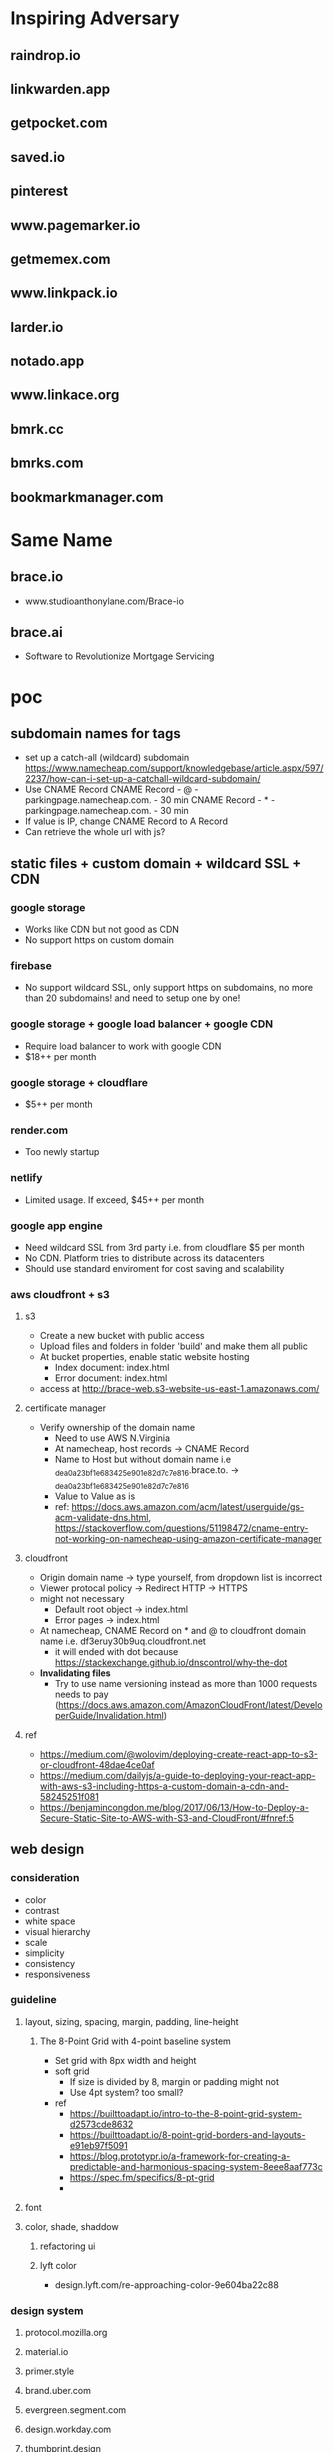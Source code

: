 * Inspiring Adversary
** raindrop.io
** linkwarden.app
** getpocket.com
** saved.io
** pinterest
** www.pagemarker.io
** getmemex.com
** www.linkpack.io
** larder.io
** notado.app
** www.linkace.org
** bmrk.cc
** bmrks.com
** bookmarkmanager.com
* Same Name
** brace.io
- www.studioanthonylane.com/Brace-io
** brace.ai
- Software to Revolutionize Mortgage Servicing
* poc
** subdomain names for tags
- set up a catch-all (wildcard) subdomain
  https://www.namecheap.com/support/knowledgebase/article.aspx/597/2237/how-can-i-set-up-a-catchall-wildcard-subdomain/
- Use CNAME Record
  CNAME Record - @ - parkingpage.namecheap.com. - 30 min
  CNAME Record - * - parkingpage.namecheap.com. - 30 min
- If value is IP, change CNAME Record to A Record
- Can retrieve the whole url with js?
** static files + custom domain + wildcard SSL + CDN
*** google storage
- Works like CDN but not good as CDN
- No support https on custom domain
*** firebase
- No support wildcard SSL, only support https on subdomains, no more than 20 subdomains! and need to setup one by one!
*** google storage + google load balancer + google CDN
- Require load balancer to work with google CDN
- $18++ per month
*** google storage + cloudflare
- $5++ per month
*** render.com
- Too newly startup
*** netlify
- Limited usage. If exceed, $45++ per month
*** google app engine
- Need wildcard SSL from 3rd party i.e. from cloudflare $5 per month
- No CDN. Platform tries to distribute across its datacenters
- Should use standard enviroment for cost saving and scalability
*** aws cloudfront + s3
**** s3
- Create a new bucket with public access
- Upload files and folders in folder 'build' and make them all public
- At bucket properties, enable static website hosting
  + Index document: index.html
  + Error document: index.html
- access at http://brace-web.s3-website-us-east-1.amazonaws.com/
**** certificate manager
- Verify ownership of the domain name
  + Need to use AWS N.Virginia
  + At namecheap, host records -> CNAME Record
  + Name to Host but without domain name i.e _dea0a23bf1e683425e901e82d7c7e816.brace.to. -> _dea0a23bf1e683425e901e82d7c7e816
  + Value to Value as is
  + ref: https://docs.aws.amazon.com/acm/latest/userguide/gs-acm-validate-dns.html, https://stackoverflow.com/questions/51198472/cname-entry-not-working-on-namecheap-using-amazon-certificate-manager
**** cloudfront
- Origin domain name -> type yourself, from dropdown list is incorrect
- Viewer protocal policy -> Redirect HTTP -> HTTPS
- might not necessary
  + Default root object -> index.html
  + Error pages -> index.html
- At namecheap, CNAME Record on * and @ to cloudfront domain name i.e. df3eruy30b9uq.cloudfront.net
  + it will ended with dot because https://stackexchange.github.io/dnscontrol/why-the-dot
- *Invalidating files*
  + Try to use name versioning instead as more than 1000 requests needs to pay (https://docs.aws.amazon.com/AmazonCloudFront/latest/DeveloperGuide/Invalidation.html)
**** ref
- https://medium.com/@wolovim/deploying-create-react-app-to-s3-or-cloudfront-48dae4ce0af
- https://medium.com/dailyjs/a-guide-to-deploying-your-react-app-with-aws-s3-including-https-a-custom-domain-a-cdn-and-58245251f081
- https://benjamincongdon.me/blog/2017/06/13/How-to-Deploy-a-Secure-Static-Site-to-AWS-with-S3-and-CloudFront/#fnref:5
** web design
*** consideration
- color
- contrast
- white space
- visual hierarchy
- scale
- simplicity
- consistency
- responsiveness
*** guideline
**** layout, sizing, spacing, margin, padding, line-height
***** The 8-Point Grid with 4-point baseline system
- Set grid with 8px width and height
- soft grid
  + If size is divided by 8, margin or padding might not
  + Use 4pt system? too small?
- ref
  + https://builttoadapt.io/intro-to-the-8-point-grid-system-d2573cde8632
  + https://builttoadapt.io/8-point-grid-borders-and-layouts-e91eb97f5091
  + https://blog.prototypr.io/a-framework-for-creating-a-predictable-and-harmonious-spacing-system-8eee8aaf773c
  + https://spec.fm/specifics/8-pt-grid
  + 
**** font
**** color, shade, shaddow
***** refactoring ui
***** lyft color
- design.lyft.com/re-approaching-color-9e604ba22c88
*** design system
**** protocol.mozilla.org
**** material.io
**** primer.style
**** brand.uber.com
**** evergreen.segment.com
**** design.workday.com
**** thumbprint.design
**** ant.design
**** www.designsystems.com
**** orbit.kiwi
*** SVG tools
**** Inkscape
- For logo design, icon design, illustation design
- Free
*** UI/UX tools
**** Sketch
- $99 one time
- Only on Mac
**** Adobe XD
- Free with limited features
- On Mac and Windows only
**** Figma
***** founding
- For web UI and UX
- Free with limited features
- Web app
- Can use instead of Inkscape for simple logos, icons, illustrations
  + Better as no need to import/reimport after edit/update the logo/icon
- Make logos/icons components so that when change, apply to all linked. And can apply directly to linked item for specific change
- Components can not published with free plan, need to pay
- Styles and Components are published to team level, not project level
- As no shared components, need to do everything in 1 file! logo, illustrations, pages
- Do everything in 1 file, performance issue?
- In a file, can have several pages
***** workflow
- team -> project -> file -> page
- 1 file, 4 pages: design system, logo, illustrations, pages
- Create local styles and local components in design system page
  + color pallete
  + 2 font types: font-head, font-content
  + size
  + weight
  + leading, line height
  + h1-h6
- Create frames in pages like
  + landing_desktop_pattern1
  + landing_mobile_pattern1
  + landing_android_pattern1
  + landing_ios_pattern1
  + main_desktop_
  + main_mobile_
  + main_android_
  + main_ios_
*** Color tools
**** colors.co
**** colormind.io
*** Contrast tools
**** usecontrast.com
**** webaim.org/resources/contrastchecker
*** Font tools
**** fontsinuse.com
**** klim.co.nz
**** hanken.co
**** www.fontsquirrel.com
**** typewolf.com
*** Chrome extensions
- responsive-viewer: chrome.google.com/webstore/detail/responsive-viewer/inmopeiepgfljkpkidclfgbgbmfcennb
- PixelParallel: chrome.google.com/webstore/detail/pixelparallel-by-htmlburg/iffnoibnepbcloaaagchjonfplimpkob
- VisBug: chrome.google.com/webstore/detail/visbug/cdockenadnadldjbbgcallicgledbeoc
*** Free icons
- github.com/refactoringui/heroicons, www.heroicons.com/
- www.zondicons.com
- www.heropatterns.com
- iconscout.com
- icons8.com
- fontawesome.com
- useiconic.com
- streamlineicons.com
- github.com/tabler/tabler-icons
- github.com/twbs/icons
- systemuicons.com
- iconbuddy.com
*** Free illustrations
- undraw.co
- humaaans.com
*** Free images
- unsplash.com
- www.istockphoto.com
*** Inspiration
- land-book.com
- pages.xyz
- www.awwwards.com
- thefwa.com
*** starter kit
**** Predifined Tailwind CSS + Free templates
**** pdkit.co
**** antforfigma.com ($79)
**** setproduct.com ($86)
**** refactoring UI ($149)
**** tailwindui.com ($249)
** css system
*** bulma
- Good for use as is
*** tailwind
- Customizable
- Use with create_react_app
  + import './tailwind.css';
- ref
  + tailwindcss.com/
  + tailwindcomponents.com
  + tailwindtoolbox.com/
  + tailwindui.com
  + www.youtube.com/watch?v=J_7_mnFSLDg
  + github.com/aniftyco/awesome-tailwindcss
*** misc.
- debug.css
- cssstats.com
** single web app for every page
*** pages
- landing/home page
- list/delete/add/edit page
- add via url page
*** libraries
**** yarn
- yarn init
**** babel
- yarn add @babel/core @babel/cli @babel/preset-env @babel/preset-react --dev
- create .babelrc at the project root
**** webpack
- yarn add webpack webpack-cli webpack-dev-server style-loader css-loader babel-loader --dev
- create webpack.config.js at the project root
**** react
**** sass/scss + bulma
**** ref
- blog.usejournal.com/creating-a-react-app-from-scratch-f3c693b84658
*** starter-kits
**** create-react-app
** gaia & sync
*** founding
- some sync requires implementation on both client and server i.e. synceddb (github.com/paldepind/synceddb), pouchdb (pouchdb.com), turtleDB (turtle-db.github.io)
- manual sync is cumbersum
  + https://github.com/smebberson/array-sync - every time compare needs to load all items
  + keep timestamp at client and keep log files of changes at gaia, max log files might be 10, compare tiemstamps and apply changes, update changes to gaia (a log file) <- irony?
  + *easier with only add and delete?* use file names(MD5 of content + created dt + updated dt) for sync
  + load just file names to compare? order is important!
  + for bidirectional sync, how to know it's delete or add?
  + Too complicate, need CRDTs!
- if there are *thousands items*, first time sync would take long time
- IndexedDB and LocalStorage are temporary, not persistant
- Most promising would be PouchDB
  + Gaia is wrapped by DownLevel and PouchDB connects to by leveldb -> PouchDB will treat it as local database but actually underneath blockstack API is called
  + Create idb as local database, update to this one and sync to the above one
  + No as required CouchDB! (pouchdb.com/faq.html) for Multiversion concurrency control(MCC) and IndexedDB has a limit!
- Conflict-free Replicated Data Types (CRDTs)
  + might be too slow to download all change log and build final results
  + the list will keep growing with changes
  + ref: github.com/orbitdb/crdts, github.com/conclave-team/conclave
*** ref
- medium.com/@cody_84149/gaia-storage-with-leveldb-37112007e335
- hackernoon.com/building-conclave-a-decentralized-real-time-collaborative-text-editor-a6ab438fe79f
- hackernoon.com/turtledb-a-javascript-framework-for-building-offline-first-collaborative-web-apps-7183cd787163
** gaia & service worker & indexedDB & Cache API
*** cache in indexedDB for faster startup
- Check if there are items in indexedDB, if yes, show these first
- In the background (might not need service worker), connect to Gaia and load latest items
- if there is change, update UI with latest items
- Save ONLY latest items in indexedDB for fast startup only!
- Cache API might not suitable as the same request would return different response, except static files
- *no need* to do this manually because there is *stale-while-revalidate*
  + www.toptal.com/react-hooks/stale-while-revalidate
*** SWR for faster startup
- github.com/zeit/swr
- features
  + stale-while-revalidate
  + Focus Revalidation
  + Refetch on Interval
  + Scroll Position Recovery and Pagination
- check
  + can work with gaia? yes
  + pagination?
  + add/edit/delete apply to cache? force update? force refetch?
- alternative
  + react-query
*** background job for add/edit/delete and save results in indexedDB for error handling
- Save data in indexedDB first
- Connect to Gaia to update
- if succeed, clear indexedDB, if not retry
- Need to be a queue
- check
  + If add and then edit/delete while still connecting to Gaia?
  + If first error, how to handle next in the queue?
- should use library i.e. redux-offline
*** redux-offline for faster startup
- 
*** redux-offline for add/edit/delete
- github.com/redux-offline/redux-offline
- can be used for faster startup too, no need SWR
- 
*** require appropriate UI
- loading
- message
*** caveat
**** inconsistency in indexedDB / cache management
- when first visit
- when revisit
- when refresh
- when add/edit/delete items
- when load more
- when scroll down/scroll up
*** tools
**** workbox
**** idb
- www.npmjs.com/package/idb
**** dexie.org
- Wrapper for IndexedDB
*** ref
- developers.google.com/web
- serviceworke.rs
** for each gaia server, one file per one link. performance issue?
*** questions
- each file, json data: url, title, image, web_favicon, just_web_name, beautifed_flag, uuid/guid, created_dt, updated_dt
- forum.blockstack.org/t/proposal-create-a-document-collection-for-cross-app-data-sharing/9286/2
- github.com/blockstack/blockstack-collections
- settings file
- all notes in a folder named notes, settings.json is in root or another folder
- should have version.json file?
- how to set filename? worst case: same account creat a file at the same time on web and mobile?
- read file one by one, performance issue? one round trip, get everything?
*** gaia api
- put file
- list file names with pagination
- read file
** How to extract web page content?
- Use Google cloud storage to serve html/js/css files
- If require, client (ReactJS) connects to server (Google App Engine) i.e. extract information from an url, security issue?
  + jsonp
  + use backend code
  + window.postMessage
  + Cross-Origin Resource Sharing (CORS)
  + ref: https://javascript.info/fetch-crossorigin, http://www.eriwen.com/javascript/how-to-cors/, https://www.moxio.com/blog/12/how-to-make-a-cross-domain-request-in-javascript-using-cors, https://jvaneyck.wordpress.com/2014/01/07/cross-domain-requests-in-javascript/, https://www.moesif.com/blog/technical/cors/Authoritative-Guide-to-CORS-Cross-Origin-Resource-Sharing-for-REST-APIs/
- Might need to be Python server, not NodeJS server as features needed are about information extraction i.e. beautifulsoup or libraries in NodeJS should be available
- Believe that with Google App Engine standard enviroment, external libraries like beautifulsoup can be installed.
** website analytics
*** tools
- usefathom.com/, $14 per month -> too expensive?
- Google analytics is free but privacy?
- github.com/PostHog/posthog - self host
- matomo.org
- plausible.io
- mixpanel.com
** monorepo
- webapp, firefox extension, chrome extension, android with react native, ios with react native
** CI/CD
*** Github actions
- 
** test 
This and CI/CD are very important!
*** tools
- github.com/enzymejs/enzyme
- browserstack.com
- lambdatest.com
- pact.io
- browsersync.io
- developers.google.com/web/tools/lighthouse
- cypress.io - a complete end-to-end testing experience
- jest
** tools
- jdenticon.com - generate a random image placeholder for a missing image
- greensock.com - animation, not totally free
- relay.dev - the production-ready GraphQL client for React
- immortalDB - redundant store data in indexedDB, localStorage, and cookies
- reqres.in - test your front-end against a real API
- puppeteer - provides a high-level API to control headless Chrome
** resources
- github.com/pujolchr/aStackToRead
- github.com/ShafiqShams/reacttodosapp
- github.com/bingex/react-crud
- github.com/khanshamim/react-application
- github.com/donovantc/react-shared
- github.com/ksholla20/react-native-react-monorepo-starter
** react native
*** blockstack-native
**** requirements
- sign up, sign in, sign out
- listFiles, getFile, putFile, deleteFile
*** tailwindcss for react-native
**** requirements
- width query: default, sm, md, lg,
- custom classnames
*** auto responsive grid layout
**** requirements
- 1 col, 2 cols, 3 cols
- animation on add, remove
- render on the fly like flatlist
*** share extension
**** requirements
- share url to and save in a background
*** change list names
*** popup with back press
*** animation
* requirement
** Add link
** List views, view more
** Click to visit, Copy link, share link, delete link
** search/filter with regex pattern
** Getting started screen guide
** Extensions on firefox, chrome
** Mobile apps - react native
** Beautify - extract web page title, images
** Trash - 30 days before delete
** tagging/labelling/archieved
* design user experience (UI/UX)
** theme
- minimalism
  + youtu.be/fzwOBOjSto8?t=224
  + redstapler.co/web-design-trends-2019/
  + youtube.com/watch?v=z0GChBEw4BU
  + kaycinho.com/website-trends-2019-web-design/
** inspiration
- miro.com/stickies-capture
- bizy.com
- pros.com
- upperquad.com
- github.com/cssninjaStudio/fresh
- webartisan.be
- github.com (dark theme)
- www.mozilla.org (white navbar)
- bvd.se
- brander.ua
- adoric.com
- www.schwarz-matt.com
- minimalissimo.com
- apple.com
- wsj.com
- medium.com
- brand.uber.com
- www.designsystems.com/sections/getting-started
** logo
*** color
- black/white/silver/grey: balance, neutral, calm i.e. Apple, Nike, Puma, Honda, Wiki, CartoonNetwork, Benz, wsj, gucci, channel, prada, nytimes.com, sony, uber, medium.com
*** fonts for brandname
- Moiser techno Font - www.fontspace.com/moiser-techno-font-f16409
- Chainsaw Geometric Font - www.fontspace.com/chainsaw-geometric-font-f9174
- gtek-minimal - www.qbotype.com/pagina-del-producto/gtek-minimal-1
- amirox - www.qbotype.com/pagina-del-producto/amirox-v16-1
- HFF Modern Strand Font - www.fontspace.com/hff-modern-strand-font-f9019
- misirlou - www.fontsc.com/font/misirlou
** icon
- 
** illustration
- undraw.co/search -> collecting
- undraw.co/search -> bookmarks
** color pallete
- All black on logo and landing page, colorfy with moving shapes like upperquad.com
- On landing page requires black-white illustrator
- On main page, primary color is blue like pros.com and dark shade is like Blockstack color, others generate from colormind.io
- tailwind css
- lyft colors
- brand.uber.com/guide#color-specialty-colors
- Action color: dark grey (close to black)
** font
- type
  + Helvetica Now Display, Helvetica Now Text
  + Rubik
  + Work Sans
  + tinkov.info/gilroy.html ($180)
  + Eina03
  + MaisonNeue
  + Uber Move Text
  + choose from www.typewolf.com/google-fonts
- size: 16px
- line height: ?
- color: ?
- weight: ?
- ref: https://ant.design/docs/spec/font
** layout
*** attributes
- display-type/position-type
- margin/padding
- width/height
- color
- font-size
- font-color
- font-weight
- line-height
- letter-spacing
- border-size
- border-color
- corner-radius
** landing page
*** nav
- BRACE
*** 1st section
- Save links to visit later
- Blockstack login/signup button
- *illustrator*
*** 2nd section
- Easy ways to save
- 1. click add bottom
- 2. type brace.to/ at url bar
*** 3rd section
- All in one place
- *Show main page with beautiful contents*
*** 4th section
- Privacy, your own identity and full control of you data
*** 5th section
- Start saving now!
- Blockstack login/signup button
*** footer
- twitter, github
- about, terms of service, privacy
- faq
  + How different from pocket?
  + What are the benefits of using Brace?
  + 
** main page
*** Auto Responsive Grid Layout
- github.com/xudafeng/autoresponsive-react
- github.com/tsuyoshiwada/react-stack-grid
- github.com/dantrain/react-stonecutter
** main page w/o items
*** tutorial
-
* Implementation
** project
*** create-react-app
- medium.com/@xijo/create-react-app-with-tailwind-via-postcss-plus-purgecss-5c36b4c33ba7
*** dependencies
- tailwindcss
- postcss-cli
- autoprefixer
- purgecss
- react
- react-dom
- react-scripts
  + webpack
  + babel
  + postcss
  + autoprefixer
  + workbox
- redux
- react-redux
- axios
- redux-thunk
- (No use redux-form for more control over action and reducer)
- redux-offline
- (No use router for more customization)
- (No use context as use redux)
- ? hook ?
- blockstack-js
- blockstack-connect
- url-parse
** React
*** entry point
- index.js
*** components
- App.js
- Loading.js
- Landing.js
- TopBar.js
  + redux-form on search and add
- BottomBar.js
- CardList.js
- CardItem.js
- Settings.js
- Adding.js
- DialogBox.js (Modal.js)
- Popup.js
  + If use redux, there will be only one popup, but how to click outside to close?
- Link.js
*** router
- switch (medium.com/@daveford/react-router-alternative-switch-acd7961f08db)
- if switch is not ok, use router5 (life.wongnai.com/router5-39d97bd9e48d)
** Redux & Redux-Offline
*** state
- link
  + version
  + id (UUID)
  + url (+ domain_name)
  + No need -> list_name: default, archive
  + added_dt
  + did_beautify
  + title
  + favicon
  + screenshot
  + beautified_dt
  + No need -> did_remove
  + No need -> removed_dt
- links: {key is link id, value is an object of its values}, sort?
  + MyList
    ~ adding
    ~ added
    ~ removing
  + Trash
    ~ adding
    ~ added
    ~ removing
  + Archieve
    ~ adding
    ~ added
    ~ removing
*** actions
- SIGN_IN
- SIGN_OUT
*** reducers
- userReducer
** Workbox
** Blockstack (js, Gaia, connect)
*** sign in
*** sign out
*** fetch with pagination. sort?
- featch all file with listFiles
- save all files in root path both links and settings so that when calling listFiles, all files come at once
*** save. id?
** Auto Responsive Grid Layout
- 
** Search
- lucaongaro.eu/blog/2019/01/30/minisearch-client-side-fulltext-search-engine.html
** API server
*** Google app engine
*** Puppeteer
** steps
- yarn create react-app bracedotto --template cra-template-pwa
- yarn add tailwindcss postcss autoprefixer
- yarn add @tailwindcss/forms @tailwindcss/typography @tailwindcss/aspect-ratio @tailwindcss/line-clamp
- no need for dev dependencies as this's not a node app
- yarn add redux redux-loop react-redux reselect
- yarn add https://github.com/stxapps/redux-offline#028205cec27dcf1ae05e310fc7e45779ee908949
- yarn add @stacks/auth @stacks/storage @stacks/wallet-sdk @stacks/connect @stacks/encryption
- Make sure history works:
  + Address bar i.e. change path, change hash!
  + redirect back i.e. from blockstack or other websites
  + back, forward button
  + button, tag <a> in the app
- yarn add url-parse
- Hack for back button
  + Need 2 history states for when press back, the previous state still be our app and can handle in onpopstate
  + Need to provide each history state a number for knowing back press or forward press or tag <a> click
  + ref: stackoverflow.com/questions/8980255/how-do-i-retrieve-if-the-popstate-event-comes-from-back-or-forward-actions-with/49329267#49329267, medium.com/@subwaymatch/disabling-back-button-in-react-with-react-router-v5-34bb316c99d7
- yarn add react-graceful-image
- yarn add axios
- yarn add file-saver
- yarn add @welldone-software/why-did-you-render
- yarn add framer-motion
- yarn add @types/node @types/react @types/react-dom @types/jest @types/url-parse @types/file-saver
- yarn add @wewatch/lexorank
- webpack 5 no longer include polyfills for node.js core modules by default
  + yarn add react-app-rewired
  + call react-app-rewired in package's scripts
  + create a config-overrides.js file in the root directory
  + install all polyfills: yarn add assert buffer crypto-browserify process stream-browserify util
- yarn add blueimp-load-image
- yarn add idb-keyval
- yarn add jest-diff
** attribution
- tailwindcss, postcss, purgecss
- uirefactoring
- figma
- iconmonstr.com
- undraw.co
- getpocket.com
- saved.io
- udemy
- react, create-react-app
- redux, redux-thunk, redux-offline, react-redux
- github.com/ConnorAtherton/loaders.css
- loading.io/css/
- react-stack-grid
- react-graceful-image
- jdenticon
- leaverou.github.io/css3patterns
- freefrontend.com/css-background-patterns
- images
  + silver-watch-newspaper-magazine-preview.jpg: https://www.pickpik.com/silver-watch-newspaper-magazine-flower-pink-69937
  + black-and-white-electronic-device-cup-of-espresso-on-saucer-beside-spiral-note.jpg: https://www.pikrepo.com/frbdj/black-and-white-electronic-device-cup-of-espresso-on-saucer-beside-spiral-note
  + silver-macbook-beside-white-smartphone.jpg: https://www.pikrepo.com/fivtc/silver-macbook-beside-white-smartphone
  + green-typewriter-beside-green-hardbound-book-and-book.jpg: https://www.pikrepo.com/fenlp/green-typewriter-beside-green-hardbound-book-and-book
  + cup-of-coffee-beside-gray-laptop-on-brown-wooden-desk.jpg: https://www.pikrepo.com/femfv/cup-of-coffee-beside-gray-laptop-on-brown-wooden-desk
  + macbook-air-beside-white-ceramic-mug-on-brown-wooden-table.jpg: https://www.pikrepo.com/fevvb/macbook-air-beside-white-ceramic-mug-on-brown-wooden-table
  + person-using-gray-laptop-computer.jpg: https://www.pikrepo.com/fefte/person-using-gray-laptop-computer
  + black-and-gray-laptop-computer-macbook-beside-drinking-glass-on-wooden-table.jpg: https://www.pikrepo.com/fnejx/black-and-gray-laptop-computer-macbook-beside-drinking-glass-on-wooden-table
  + black-ceramic-mug-near-three-smartphones-on-white-wooden-desk.jpg: https://www.pikrepo.com/fprob/black-ceramic-mug-near-three-smartphones-on-white-wooden-desk
  + gold-iphone-6-on-white-book-near-gray-laptop-computer.jpg: https://www.pikrepo.com/fefsm/gold-iphone-6-on-white-book-near-gray-laptop-computer
  + cup-of-coffee-beside-macbook-pro.jpg: https://www.pikrepo.com/fpgac/cup-of-coffee-beside-macbook-pro
  + silver-iphone-6.jpg: https://www.pikrepo.com/felsy/silver-iphone-6
  + silver-iphone-6-beside-white-ruled-paper.jpg: https://www.pikrepo.com/fntiz/silver-iphone-6-beside-white-ruled-paper
  + eyeglasses-with-black-plastic-frame-on-top-of-open-book.jpg: https://www.pikrepo.com/flqlq/eyeglasses-with-black-plastic-frame-on-top-of-open-book
  + macbook-pro-on-brown-table.jpg: https://www.pikrepo.com/fpgml/macbook-pro-on-brown-table
  + white-ceramic-teacup-with-saucer.jpg: https://www.pikrepo.com/ferbh/white-ceramic-teacup-with-saucer
  + white-pen-on-white-notebook-beside-the-orange-ceramic-coffee-cup-with-saucer-located-on-top-of-white-table.jpg: https://www.pikrepo.com/fqdhp/white-pen-on-white-notebook-beside-the-orange-ceramic-coffee-cup-with-saucer-located-on-top-of-white-table
  + white-ipad-on-brown-wooden-table.jpg: https://www.pikrepo.com/fffbs/white-ipad-on-brown-wooden-table
  + macbook-and-teal-ceramic-kettle-on-white-table.jpg: https://www.pikrepo.com/frwgk/macbook-and-teal-ceramic-kettle-on-white-table
  + gray-zenit-e-slr-camera-on-brown-surface.jpg: https://www.pikrepo.com/femzx/gray-zenit-e-slr-camera-on-brown-surface
  + eyeglasses-on-top-of-opened-book.jpg: https://www.pikrepo.com/flobr/eyeglasses-on-top-of-opened-book
  + turned-off-black-laptop-computer-on-green-grass-field.jpg: https://www.pikrepo.com/ferad/turned-off-black-laptop-computer-on-green-grass-field
  + pencil-with-gray-sharpener-on-notepad.jpg: https://www.pikrepo.com/feayq/pencil-with-gray-sharpener-on-notepad
  + clear-light-bulb.jpg: https://www.pikrepo.com/frelq/clear-light-bulb
  + brown-wooden-framed-chalkboard.jpg: https://www.pikrepo.com/fllvu/brown-wooden-framed-chalkboard
  + clear-light-bulb-on-black-chalkboard.jpg: https://www.pikrepo.com/flsjo/clear-light-bulb-on-black-chalkboard
  + clear-sodium-bulb-lot-with-white-background.jpg: https://www.pikrepo.com/fllvk/clear-sodium-bulb-lot-with-white-background
  + happiness-illustration.jpg: https://www.pikrepo.com/fqlyh/happiness-illustration
  + led-bulb-on-black-surface.jpg: https://www.pikrepo.com/fodsy/led-bulb-on-black-surface
  + clear-halogen-bulb.jpg: https://www.pikrepo.com/frucq/clear-halogen-bulb
  + macbook-pro-full-of-sticky-notes.jpg: https://www.pikrepo.com/fpgbt/macbook-pro-full-of-sticky-notes
  + white-notebook-with-gray-ballpoint-pen.jpg: https://www.pikrepo.com/fpyvi/white-notebook-with-gray-ballpoint-pen
  + blue-ballpoint-pen-on-white-ruled-notebook.jpg: https://www.pikrepo.com/fentc/blue-ballpoint-pen-on-white-ruled-notebook
  + white-printing-paper-on-table.jpg: https://www.pikrepo.com/frmeg/white-printing-paper-on-table
  + white-notepad-between-color-pens.jpg: https://www.pikrepo.com/frcst/white-notepad-between-color-pens
  + black-ballpoint-pen-on-graphing-notebook.jpg: https://www.pikrepo.com/fobcp/black-ballpoint-pen-on-graphing-notebook
  + silver-framed-eyeglasses-beside-white-click-pen-and-white-notebook.jpg: https://www.pikrepo.com/frrsu/silver-framed-eyeglasses-beside-white-click-pen-and-white-notebook
* mvp
** No extensions yet
- Put app name on url
- Go to webapp and add manually
** blockstack apis
- register
- sign in
- sign out
- retrieve all bookmarks
- create a bookmark
- delete a bookmark
** monorepo
** react
- state, route, view
* fully-fledged
** todo
- BottomBar: jumpy when add popup transition with keyboard
- On mobile, just use div, not GridLayout
  + can use Tailwindcss space-y
  + no animation!
- Plus sign at the top of the page, what's about mobile?
** features
- download all
- delete all
- delete account
- create a new list
- set default list
- bulk edit
- empty trash
- select pattern or extract content
- sort, rearrange?
** webapp, firefox/chrome extensions, android, ios
* servers
** tailwindcss's live-server
- http://localhost:8080
- http://192.168.43.220:8080
** create-react-app's webpack dev server
- https://localhost:3000
- https://192.168.43.220:3000
** test server
- https://d2r7uroqj51uls.cloudfront.net
** prod
- https://brace.to
* devices
- Android phone: Firefox, Chrome
- iphone (emulator): Firefox, Chrome, Safari
- iPad: Firefox, Chrome, Safari
- Macbook: Firefox, Chrome, Safari
- Ubuntu laptop: Firefox, Chrome
* react-native
** steps
- npx @react-native-community/cli@latest init Bracedotto --pm npm
- npm i redux@4.2.1 react-redux@8.1.3 redux-loop@6.2.0 reselect@4.1.8
- npm i react-native-svg
- npm i -D react-native-svg-transformer
  + Update metro.config.js to work with .svg
- npm i url-parse
- npm i react-native-animated-spinkit react-native-swiper
- npm i react-native-safe-area-context
- npm i react-native-keyboard-manager
- npm i react-native-webview
- npm i react-native-file-access
- npm i https://github.com/stxapps/tailwind-rn#96848a8d2c2370e4f5e57a773ace172c4073157d
- npm i 'https://gitpkg.now.sh/stxapps/blockstack-react-native/BlockstackSDK?3d5bcd6ea9a17f00c76be5913009f2c02f13b95f'
- npm i https://github.com/stxapps/redux-offline#028205cec27dcf1ae05e310fc7e45779ee908949
- npm i @react-native-async-storage/async-storage @react-native-community/netinfo
- npm i @welldone-software/why-did-you-render -D
- npm i react-native-iap @wewatch/lexorank axios
- npm i https://github.com/stxapps/react-native-device-time-format#63f4a9158a91c391d67317a489ccfe8ec28a7c84
- npm i react-native-document-picker react-native-share @react-native-clipboard/clipboard
- npm i react-native-flag-secure
- npm i jest-diff
- npm i react-native-default-preference
- npm i https://github.com/stxapps/react-native-receive-sharing-intent#d1b4aa9140e0ad28e1a8403814125a733c92172c
- npm i react-native-system-navigation-bar @vonovak/react-native-theme-control
- npm uninstall typescript && npm i typescript@5.5.4 -D
- npm i react-native-image-crop-picker
- npm i react-native-modal react-native-popup-menu
- npm i @d11/react-native-fast-image
- change minSdkVersion to 28 in ./android/build.gradle
- Allow CORS access on https://brace.to/manifest.json
- Set up Android deep linking: reactnative.dev/docs/linking and developer.android.com/training/app-links/deep-linking
- npx react-native-asset to link assets i.e. fonts
  + medium.com/@mehrankhandev/ultimate-guide-to-use-custom-fonts-in-react-native-77fcdf859cf4
- ios
  + Edit PodFile: ios target 15.5, pod 'Blockstack'
  + First time must run:
    ~ cd ios
    ~ bundle install
    ~ bundle exec pod install
  + In Xcode, Bracedotto General -> Target iOS 15.5
  + In AppDelegate.m, moduleName:@"Brace"
  + Select Bracedotto in left pane, new -> swift file and generate header binding
  + Add image assets, update storyboard
  + Targets -> Bracedotto -> Build Settings -> Build Options -> Always embed Swift standard libraries: $(inherited)
- ios share extension
  + Target Bracedotto -> Info -> URL Types -> URL Schemes: bracedotto
  + Add RCTLinkingManager in AppDelegate.m
  + File -> New -> Target -> Share Extension
    ~ Save to Brace, Swift
  + Target Save to Brace -> General -> target iOS: 12.0
  + In Info.plist under Save To Brace
    ~ NSExtension -> NSExtensionAttributes -> NSExtensionActivationRule -> NSExtensionActivationSupportsWebURLWithMaxCount -> Number 1
  + Update ShareViewController.swift
- Add App groups from targets: Bracedotto and Save to Brace -> Signing & Capabilities
  + group.bracedotto.share
- CryptoSwift and NVActivityIndicatorView dependency
  + Add the dependency in Podfile with target 'Save to Brace'
- Add fonts to Save to Brace
  + Xcode's sidebar -> Resources, select all fonts
  + Xcode's rightbar -> Target Membership, select Save to Brace
  + Save to Brace -> Info.plist, add Fonts provided by application
- Targets -> Bracedotto -> Build Settings -> Packaging -> Product Name: Brace
* Debug
** Flipper
*** iOS
- stackoverflow.com/a/74030603
- show hidden files: press the “Command” + “Shift” + “.” (period) keys
* test cases
- web, mobile
- PC, laptop, tablet, phone
- features
  + Landing, About, Terms, Privacy, Support
  + Sign up, Sign in
  + Main
  + List links, fetch more
  + New link
    ~ bottom bar, top bar, empty page, share extension
  + move link, delete link
    ~ bottom bar, top bar
  + Bulk edit: move notes, permanently delete notes
  + Search
    ~ add new link, move/delete link, bulk edit
    ~ pin, unpin, move pin
  + List list names, change list name
  + Card, List
  + New list name, edit list name, move list name, delete list name
  + Popups: CardMenu, ConfirmDelete, MoveTo, ListsMenu
  + Settings: account, subscription, data, lists, misc, about
  + Pin, unpin, move pin
  + Custom link's title & image
  + WHT_MODE, BLK_MODE
* brace-server-worker
** Cloud Run and no need all below
- yarn run deploy
- might need to increase memory
- Set schedule */30 * * * *
** Creat an instance
- us-central1-a
- Choose e2-medium (2 vCPU, 4GB memory)
- Ubuntu 20.04LTS on balanced persistent disk 10 GB
- Allow full access to all Cloud APIs
- **Uncheck** Delete boot disk when instance is deleted
** Access the instance
- gcloud compute ssh --zone=us-west1-b brace-worker-002
- If found WARNING: REMOTE HOST IDENTIFICATION HAS CHANGED!
  + exit and run the command explained below the warning i.e. ssh-keygen -f "/home/linux/.ssh/google_compute_known_hosts" -R "compute.8353753600559446613"
** Setup the instance
- sudo apt update, sudo apt upgrade
- install nvm, nodejs, yarn
- git clone https://github.com/stxapps/brace-server-worker.git
- cd brace-server-worker
- git pull
- yarn
- if puppeteer errors, try stackoverflow.com/questions/66214552/tmp-chromium-error-while-loading-shared-libraries-libnss3-so-cannot-open-sha
  + ldd node_modules/puppeteer/.local-chromium/linux-XXX/chrome-linux/chrome | grep not
- curl -sSO https://dl.google.com/cloudagents/add-google-cloud-ops-agent-repo.sh && sudo bash add-google-cloud-ops-agent-repo.sh --also-install
  + cloud.google.com/stackdriver/docs/solutions/agents/ops-agent/installation
** Add a startup script
- As startup script is executed by root user, need to specify running commands by linux user
- use 'sudo -i' to switch to root user and test the script below
- startup script in Custom metadata, key: startup-script, value:
  #! /bin/bash
  sudo -u linux bash -c 'cd /home/linux/brace-server-worker; mkdir -p ./logs; NOW=$(date +'%Y%m%d%H%M%S'); /home/linux/.nvm/versions/node/v16.18.1/bin/node --experimental-specifier-resolution=node src/index.js > "./logs/log_${NOW}.txt" 2>&1; sudo shutdown -h now'
- *Check node version as it's hard coded!*
** Schedule the instance
- IAM
  + Check include Google-provided role grants
  + Edit on service-57708091218@compute-system.iam.gserviceaccount.com
  + Add role Compute Instance Admin (v1)
- Under VM instances, select tab Instance Schedule
  + Name: brace-server-worker-scheduler
  + Region: us-central1
  + Start CRON expression: 0 * * * *
  + Stop CRON expression: 20 * * * * (at least 15 mins apart)
  + Time zone: Indochina Time (ICT)
  + Add the instance to the schedule
- ref: cloud.google.com/compute/docs/instances/schedule-instance-start-stop
** Fix disk full
- df -k
- likely it's snaps: du -h /var/lib/snapd/snaps
- remove old snap: sudo bash remove-old-snaps.sh
- ref: itsfoss.com/free-up-space-ubuntu-linux/
* Clean up GCloud DataStore
- Use GCloud console
- Delete error extracted results
  + select * from ExtractedResult where status = 'EXTRACT_ERROR'
- Delete old extracted results
  + select * from ExtractedResult ORDER BY extractedDT
* In-App Purchase
** Setup in Connect
- Need to provide a screenshot and description for review
- Get App-Specific Shared Secret in Features: In-App Purchases tab
- Sandbox Testers
  + Use an email address that has never been used as an Apple ID or used to purchase iTunes or App Store content. Consider creating a dedicated email address for each sandbox tester.
- Add server url to URL for App Store Server Notifications in General -> App information -> v2
- Add a link Terms of Service in the App Description
** Setup in XCode
- Add In-App Purchase capability in Xcode
- When testing in-app purchases in the sandbox environment, make sure you’re running a development-signed build of your app; production-signed builds use the production environment.
** Setup in React Native
- yarn add react-native-iap (StoreKit original API)
- Add missingDimensionStrategy 'store', 'play' in defaultConfig in android/app/build.gradle
** Setup in Play console
- Release to Closed testing: Alpha
- Add Testers and the license testers
  + Join in https://play.google.com/apps/testing/com.bracedotto
- Add iap subscription and activate
- Use same versionCode and versionName as in Closed testing
- Setup -> API access (account level, both apps can use it)
  + Create a new Google Cloud Project
  + Create new service account, choose Editor for the project access. Allow all permissions for financial data, create new key
** Setup in Google Cloud
- Add pub/sub topic: projects/iap-001/topics/playstore-notifications-bracedotto
  + Justnote can also use this pub/sub topic and the subscriber!
  + Should name just playstore-notifications as can reuse with others!
- Change to push with the server endpoint, Set the subscriber to never expire
- Add permission to the topic
- Add the topic in Play Console -> Brace.to app -> Monetization setup
** Setup in iap-server
- cd Drive/Workspace/iap-server
- gcloud app create --project=iap-001 --region=us-central
- assume unchanged: git update-index --assume-unchanged src/appstore-keys.json src/playstore-service-account.json src/paddle-keys.json
- yarn add googleapis node-apple-receipt-verify
- Create Application Default Credential (ADC)
  + select project: iap-001, go to IAM & Admin -> Service Accounts -> Select App Engine default service account -> Keys -> Add Key -> Create new Key
  + Move the file to ~/.config/gcloud/legacy_credentials/brace@brace.to
  + Refer to it in package.json -> scripts -> start-local
  + cloud.google.com/nodejs/docs/reference/datastore/latest/datastore/datastore
  + cloud.google.com/docs/authentication/production#providing_credentials_to_your_application
** Test
*** iOS
**** XCode (developer.apple.com/documentation/xcode/setting-up-storekit-testing-in-xcode)
- Create supporter.storekit
- In Edit Scheme... -> Run -> Options, Storekit Configuration: supporter.storekit
- Choose Build Configuration: Debug, Debug executable, and localhost in Info.plist
- Choose supporter.storekit before
  + Test interrupted Purchases by Editor -> Enable Interrupted Purchases
  + Test failed transactions by Editor -> Fail transactions -> SKErrorUnknown
  + Manage Transactions by Debug > StoreKit > Manage Transactions
- Don't forget to change Storekit Configuration back to None
**** Sandbox (help.apple.com/app-store-connect/#/dev7e89e149d)
- Don't need to sign out, just run the app in *debug mode*, when make a purchase, there will a popup to use test user
- Sign in with test id: testuser01@brace.to, normal pass + Conf in the popup
- Manage the test user in Settings -> App Store -> Sandbox account
*** Android
- Join a test program
- Choose approve purchase, or reject purchase in both purchase popup and in subscription management in Google Play App
- Choose cancel subscription in subscription management in Google Play App
* Expo
** install
- npx create-expo-app --template tabs
- npx expo install expo-dev-client -- --save-dev
- npm i 'https://gitpkg.now.sh/stxapps/blockstack-react-native/BlockstackSDK?3d5bcd6ea9a17f00c76be5913009f2c02f13b95f'
- npx expo install react-native-flag-secure
- npm i react-redux redux redux-thunk reselect
- npm i url-parse @wewatch/lexorank
- npx expo install expo-share-intent@^4.1.1
- npx expo install react-native-file-access
- npx expo install expo-localization
- npx expo install expo-iap
- npx expo install expo-document-picker
- npx expo install react-native-svg
- npx expo install react-native-svg-transformer -- --save-dev
- npx expo install react-native-webview
- npx expo install react-native-keyboard-controller
- npx expo install react-native-animated-spinkit
- npx expo install react-native-share
- npx expo install expo-build-properties
- npx expo lint
- npx expo install react-native-navigation-mode
- npx expo install @react-native-async-storage/async-storage
- npx expo install @react-native-community/netinfo
- npm i https://github.com/stxapps/redux-offline#028205cec27dcf1ae05e310fc7e45779ee908949
- npm i jest-diff@29.7.0
- npm i react-native-swiper
- npx expo install expo-clipboard
- npx expo install expo-image-picker expo-image-manipulator
- npx expo install expo-image
- npx expo install @stylistic/eslint-plugin -- --save-dev
** build
- npx expo prebuild --clean
- ios
  + open ios/Brace.xcworkspace
  + choose Brace on the right pane
  + targets: Brace, on General, update Version, App Category
  + targets: Brace, on Signing & Capabilities, add In-App Purchase
  + targets: Brace, on Build Phases, add Target Dependency: SavetoBrace
  + targets: SavetoBrace, on General, update Version
  + targets: SavetoBrace, on General, Display Name: Save to Brace
  + targets: SavetoBrace, on Signing & Capabilities, select team
- android
  + copy brace-android-upload-key.keystore to android/app
  + update keystore info in android/gradle.properties
  + update signingConfigs/release in android/app/build.gradle
  + change in buildTypes/release signingConfig to signingConfigs.release
* Next
** Install
- npx create-next-app@latest bracedotto
  + Choose typescript, tailwind and eslint
  + scripts dev - add --experimental-https --hostname
- npm i redux react-redux redux-thunk reselect
- npm i https://github.com/stxapps/redux-offline#028205cec27dcf1ae05e310fc7e45779ee908949
- npm i -D @tailwindcss/forms @tailwindcss/typography
- npm i @stacks/auth@6.16.1 @stacks/encryption@6.16.1 @stacks/storage@6.16.1 @stacks/wallet-sdk@6.16.1
- npm i url-parse react-graceful-image file-saver @wewatch/lexorank blueimp-load-image idb-keyval
- npm i jest-diff@29.7.0
- npm i motion
- npm i p-queue
- npm i @serwist/next && npm i -D serwist
- npm install -D @types/url-parse @types/file-saver
- npm install -D @stylistic/eslint-plugin
- npm i eslint-plugin-tailwindcss@beta -D
